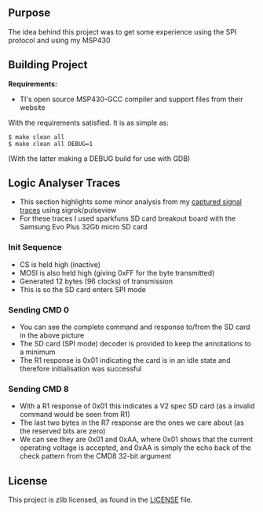 ** Purpose

The idea behind this project was to get some experience using the SPI
protocol and using my MSP430

** Building Project

*Requirements:* 
- TI's open source MSP430-GCC compiler and support files from their website

With the requirements satisfied. It is as simple as:

#+BEGIN_EXAMPLE
        $ make clean all
        $ make clean all DEBUG=1
#+END_EXAMPLE

(With the latter making a DEBUG build for use with GDB)

** Logic Analyser Traces
  - This section highlights some minor analysis from my [[file:traces/trace_out.sr][captured signal traces]] using sigrok/pulseview
  - For these traces I used sparkfuns SD card breakout board with the Samsung Evo Plus 32Gb micro SD card
*** Init Sequence
    [[file:traces/screenshots/01_overall.png]]
    - CS is held high (inactive)
    - MOSI is also held high (giving 0xFF for the byte transmitted)
    - Generated 12 bytes (96 clocks) of transmission
    - This is so the SD card enters SPI mode
*** Sending CMD 0
    [[file:traces/screenshots/02_cmd0_transmission.png]]
    - You can see the complete command and response to/from the SD card in the above picture
    - The SD card (SPI mode) decoder is provided to keep the annotations to a minimum
    - The R1 response is 0x01 indicating the card is in an idle state and therefore initialisation was successful
*** Sending CMD 8
    [[file:traces/screenshots/03_cmd8_transmission.png]]
    - With a R1 response of 0x01 this indicates a V2 spec SD card (as a invalid command would be seen from R1)
    - The last two bytes in the R7 response are the ones we care about (as the reserved bits are zero)
    - We can see they are 0x01 and 0xAA, where 0x01 shows that the current operating voltage is accepted, and 0xAA is simply the echo back of the check pattern from the CMD8 32-bit argument
** License

This project is zlib licensed, as found in the [[file:LICENSE][LICENSE]] file.

